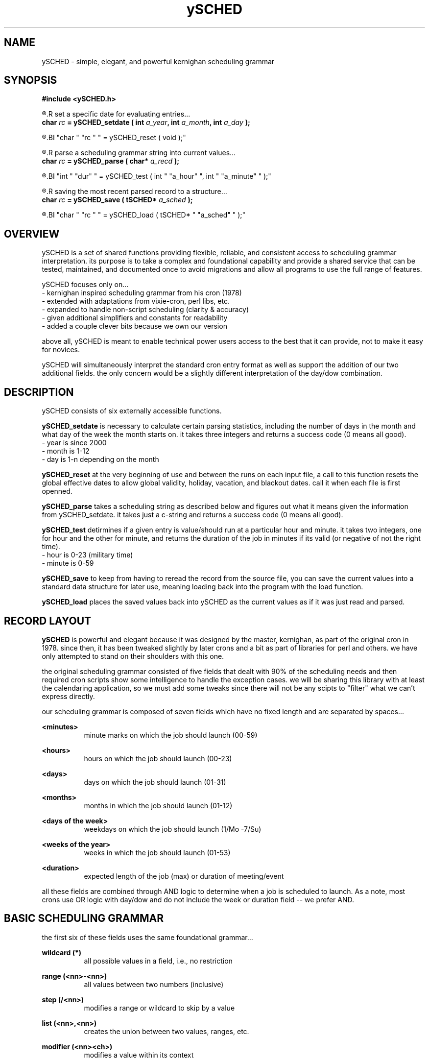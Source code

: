 ." heatherly hand crafted (like a dope)
."
." sections, break up the document into pieces
."   .SH <str>   begin a new section
."   .SS <str>   begin a new sub-section
."
." paragraphs, if not special formatting is used, these are unnecessary
."   .PP         before a set of contiguous lines will run them together into
."               a single paragraph -- helps if macros separate by accident
."   .RS <n>     start a paragraph indented by <n> characters (i use 3 mostly)
."   .RE         end that relative paragraph
."   .IP <str>   uses <str> as an outdent and the next line is indented
."   .TP         tag paragraph which has a more controllable outdent than .IP
."   .HP         start hanging paragraph where all following lines are indented
."
."
."
."
."


.TH ySCHED 3 2011-Aug "linux" "heatherly custom tools manual"


.SH NAME
ySCHED \- simple, elegant, and powerful kernighan scheduling grammar
.SH SYNOPSIS
.nf
.B #include  <ySCHED.h>
.sp
.R  ---preparation---------------------------------
.R  set a specific date for evaluating entries...
.BI "char  " "rc " " = ySCHED_setdate ( int " "a_year" ", int " "a_month" ", int " "a_day" " );"
.sp
.R  clear out global effective dates before each file is read...
.BI "char  " "rc " " = ySCHED_reset   ( void );"
.sp
.R  ---evaluation----------------------------------
.R  parse a scheduling grammar string into current values...
.BI "char  " "rc " " = ySCHED_parse   ( char* " "a_recd" " );"
.sp
.R  test the current parsed record at a specific time...
.BI "int   " "dur" " = ySCHED_test    ( int " "a_hour" ", int " "a_minute" " );"
.sp
.R  ---storage-------------------------------------
.R  saving the most recent parsed record to a structure...
.BI "char  " "rc " " = ySCHED_save    ( tSCHED* " "a_sched" " );"
.sp
.R  loading ySCHED from a saved set of values...
.BI "char  " "rc " " = ySCHED_load    ( tSCHED* " "a_sched" " );"
.nf


.SH OVERVIEW
ySCHED is a set of shared functions providing flexible, reliable, and
consistent access to scheduling grammar interpretation.  its purpose is
to take a complex and foundational capability and provide a shared service
that can be tested, maintained, and documented once to avoid migrations and
allow all programs to use the full range of features.

ySCHED focuses only on...
   - kernighan inspired scheduling grammar from his cron (1978)
   - extended with adaptations from vixie-cron, perl libs, etc.
   - expanded to handle non-script scheduling (clarity & accuracy)
   - given additional simplifiers and constants for readability
   - added a couple clever bits because we own our version

above all, ySCHED is meant to enable technical power users access to the
best that it can provide, not to make it easy for novices.

ySCHED will simultaneously interpret the standard cron entry format as well
as support the addition of our two additional fields.  the only concern would
be a slightly different interpretation of the day/dow combination.


.SH DESCRIPTION
ySCHED consists of six externally accessible functions.

.B ySCHED_setdate
is necessary to calculate certain parsing statistics,
including the number of days in the month and what day of the week the
month starts on.  it takes three integers and returns a success code
(0 means all good).
   - year is since 2000
   - month is 1-12
   - day is 1-n depending on the month

.B ySCHED_reset
at the very beginning of use and between the runs on each input file, a call
to this function resets the global effective dates to allow global validity,
holiday, vacation, and blackout dates.  call it when each file is first
openned.

.B ySCHED_parse
takes a scheduling string as described below and figures out what it means
given the information from ySCHED_setdate.  it takes just a c-string and
returns a success code (0 means all good).

.B ySCHED_test
detirmines if a given entry is value/should run at a particular hour and minute.
it takes two integers, one for hour and the other for minute, and returns the
duration of the job in minutes if its valid (or negative of not the right time).
   - hour is 0-23 (military time)
   - minute is 0-59

.B ySCHED_save
to keep from having to reread the record from the source file, you can save
the current values into a standard data structure for later use, meaning loading
back into the program with the load function.

.B ySCHED_load
places the saved values back into ySCHED as the current values as if it was
just read and parsed.


.SH RECORD LAYOUT

.B ySCHED
is powerful and elegant because it was designed by the master, kernighan, as
part of the original cron in 1978.   since then, it has been tweaked slightly
by later crons and a bit as part of libraries for perl and others.  we have
only attempted to stand on their shoulders with this one.

the original scheduling grammar consisted of five fields that dealt with 90% of
the scheduling needs and then required cron scripts show some intelligence to 
handle the exception cases.  we will be sharing this library with at least the
calendaring application, so we must add some tweaks since there will not be any
scipts to "filter" what we can't express directly.

our scheduling grammar is composed of seven fields which have no fixed length
and are separated by spaces...

.B <minutes>
.RS 8
minute marks on which the job should launch (00-59)
.RE

.B <hours>
.RS 8
hours on which the job should launch (00-23)
.RE

.B <days>
.RS 8
days on which the job should launch (01-31)
.RE

.B <months>
.RS 8
months in which the job should launch (01-12)
.RE

.B <days of the week>
.RS 8
weekdays on which the job should launch (1/Mo -7/Su)
.RE

.B <weeks of the year>
.RS 8
weeks in which the job should launch (01-53)
.RE

.B <duration>
.RS 8
expected length of the job (max) or duration of meeting/event
.RE

all these fields are combined through AND logic to determine when a job is
scheduled to launch.  As a note, most crons use OR logic with day/dow and do
not include the week or duration field -- we prefer AND.


.SH BASIC SCHEDULING GRAMMAR

the first six of these fields uses the same foundational grammar...

.B wildcard (*)
.RS 8
all possible values in a field, i.e., no restriction
.RE

.B range (<nn>-<nn>)
.RS 8
all values between two numbers (inclusive)
.RE

.B step (/<nn>)
.RS 8
modifies a range or wildcard to skip by a value
.RE

.B list (<nn>,<nn>)
.RS 8
creates the union between two values, ranges, etc.
.RE

.B modifier (<nn><ch>)
.RS 8
modifies a value within its context
.RE

.B prefixes (<ch><nn>)
.RS 8
significantly modifies the value
.RE

.B constant (<ch>)
.RS 8
stands in for a value or range of values
.RE

some basic examples with values, ranges, and steps...

#min-- -hrs-- day--- mon--- dow--- wks---

00     02     *      *      *      *       2am every day

00     00     1      *      *      *       midnight on the first

10     *      *      *      *      *       10min after every hour

30     8,17   *      *      *      *       8:30a and 5:30p

00,30  8-17   *      *      *      *       half hours from 8a to 5p

00     12     *      *      1      *       noon every monday

00     20     *      *      5      1       8p friday in first week

00     00     31     *      *      *       midnight on jan 31st

00     00     */2    *      *      *       midnight every other day

00     3-9/3  *      *      *      *       3a, 6a, and 9a

00     15     *      *      *      */2     3p very other week


.SH ABBREVIATIONS IN SCHEDULING GRAMMAR

in order to make the crontab more readable, some contants may be used...

.B L (last)
.RS 8
may be used in any field, e.g., L in days is last day of month
.RE

.B B (business hours)
.RS 8
9a to 5p only (only in hours)
.RE

.B O (off hours)
.RS 8
midnight to 9a to 5p to midnight (only in hours)
.RE

.B Mo, Tu, We, Th, Fr, Sa, Su (weekdays)
.RS 8
to keep it quickly readable -- can't be in ranges
.RE

.B W, E (weekdays)
.RS 8
abbreviated standin for all weekdays (W) and weekends (E)
.RE


.SH SPECIAL DATE MODIFIERS

some days are hard to specify and require modifiers...

.B <nn>a (on or after)
.RS 8
first weekday (Mo-Fr) on or after the date (only in days)
.RE

.B <nn>b (on or before)
.RS 8
closest weekday (Mo-Fr) on or before the date (only in days)
.RE

.B <nn>+ (on or before minus one)
.RS 8
closest weekday (Mo-Fr) on or before minus one weekday
.RE

.B <nn>n (nearest)
.RS 8
nearest weekday (Mo-Fr) to date (only in days)
.RE

.B <n>w (full week)
.RS 8
1st, 2nd, ... week (7days) of the month (only in days)
.RE

.B <n>q (full quarter)
.RS 8
stands in for 1st, 2nd, ... quarter of year (only in months)
.RE

some further examples to explain are...

#min-- -hrs-- day--- mon--- dow--- wks---

00     08     *      *      Tu,Fr  *       8a on Tuesday and Friday

00     13     *      *      W      *       1p on all weekdays

00     15     15n    *      *      *       3p workday nearest the 15th

00     15     15b    *      *      *       ... on or before the 15th

00     15     15a    *      *      *       ... on or after the 15th

00     10     2w     *      Mo     *       10a on the 2nd Monday

00     B      *      *      W      *       each bus. hour on weekday


.SH PREFIXES

then, there are several ways to expand the expressive power of the entries...

.B ~ (not)
.RS 8
can be placed in front of any value or range to exclude it
.RE

.B ! (inverse)
.RS 8
will mark all but the value or range as included
.RE

.B ^ (reverse)
.RS 8
will count values/ranges from the end rather than the start
.RE

.B <nn (from beginning)
.RS 8
makes a range from the minimum to the value
.RE

.B nn> (till the end)
.RS 8
makes a range from value to the maximum
.RE

finally, a few more examples...

#min-- -hrs-- day--- mon--- dow--- wks---

00     6-10,~8   *   *      *      *       6a, 7a, 9a, and 10a

00     14     ^1     *      *      *       2p on the next to last day

00     14     !5-10  *      *      *       2p the 1-4 and 11-31

00     00     <5     *      *      *       midnight on the 1st to 5th

00     00     10>    *      *      *       midnight 10th to month end


.SH EFFECTIVE DATES

in order to give entries additional expressive power, there are five entries
that can alter the date ranges over which the entries are valid.

.B .validity <start> <end>
.RS 8
global setting for all file entries making them only valid between these two
dates, such as, "08/01 10/31" for Aug - Oct.
.RE

.B .holiday <date list>
.RS 8
modifies the validity range (or all dates if not set) by excluding specific
dates, e.g., "05.05,07.04" to exclude May 5th and July 4th.  these are comma
separated dates with no spaces
.RE

.B .vacation <date list>
.RS 8
exactly like holiday (and adding onto it)
.RE

.B .blackout <date list>
.RS 8
exactly like holiday (and adding onto it)
.RE

.B .effective <start> <end> <date list>
.RS 8
this is effective only on a group of records which have no blank lines or
comments between them -- as soon as a blank/comment is hit, this clears.
the values fall within the four globals above and can not over ride them.
.RE


.SH OTHER LINES

in order to make these files clear, two other types of entries are valid --
blank lines and comments which have a # in the first column.  besides helping
to format and document the file, ".effective" entries are reset when either
of this is processed.


.SH FORMAT

.I scheduling entry
.RS 3
each entry is a null terminated c-string with seven fields separated by spaces.
no other constraints exist on these entries.
.RE

.SH BUGS
unit testing is presently clean, but who knows till it rears its ugly head

.SH AUTHOR
the_heatherlys

.SH COLOPHON
this page is part of a documentation package meant to make our use of the
heatherly tools easier and faster

